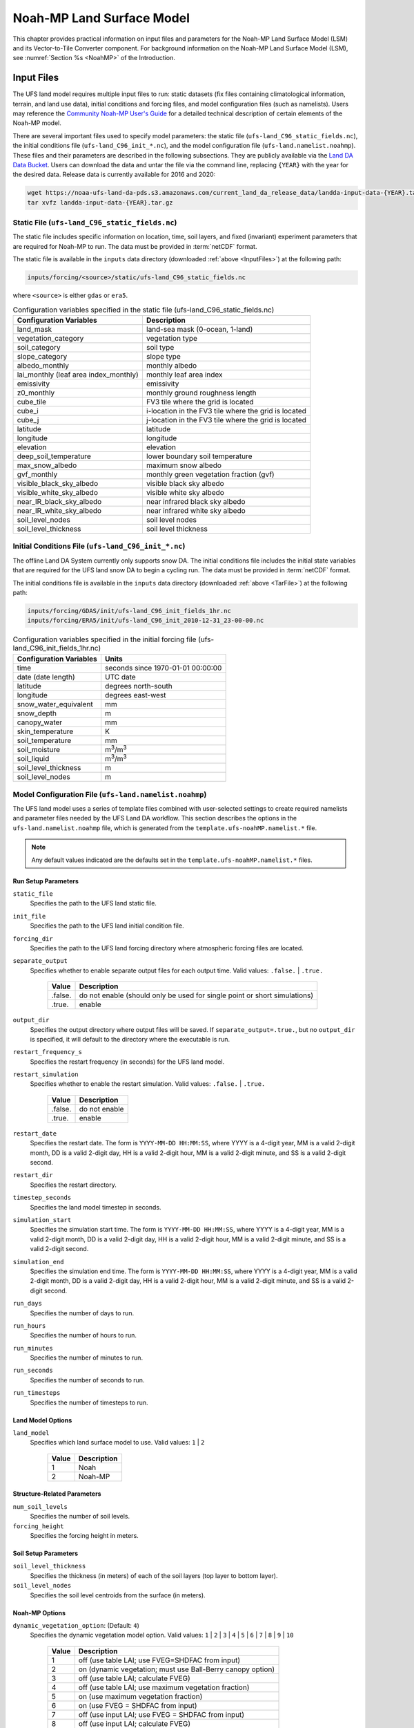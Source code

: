 .. _Model:

********************************
Noah-MP Land Surface Model
********************************

This chapter provides practical information on input files and parameters for the Noah-MP Land Surface Model (LSM) and its Vector-to-Tile Converter component.
For background information on the Noah-MP Land Surface Model (LSM), see :numref:`Section %s <NoahMP>` of the Introduction. 

.. _InputFiles:

Input Files 
**************

The UFS land model requires multiple input files to run: static datasets
(fix files containing climatological information, terrain, and land use
data), initial conditions and forcing files, and model configuration
files (such as namelists). Users may reference the `Community Noah-MP User's
Guide <https://www.jsg.utexas.edu/noah-mp/files/Users_Guide_v0.pdf>`__
for a detailed technical description of certain elements of the Noah-MP model.

There are several important files used to specify model parameters: 
the static file (``ufs-land_C96_static_fields.nc``), 
the initial conditions file (``ufs-land_C96_init_*.nc``), 
and the model configuration file (``ufs-land.namelist.noahmp``). 
These files and their parameters are described in the following subsections. 
They are publicly available via the `Land DA Data Bucket <https://noaa-ufs-land-da-pds.s3.amazonaws.com/>`__. 
Users can download the data and untar the file via the command line, replacing 
``{YEAR}`` with the year for the desired data. Release data is currently 
available for 2016 and 2020:

.. _TarFile:

.. code-block:: console
   
   wget https://noaa-ufs-land-da-pds.s3.amazonaws.com/current_land_da_release_data/landda-input-data-{YEAR}.tar.gz
   tar xvfz landda-input-data-{YEAR}.tar.gz

Static File (``ufs-land_C96_static_fields.nc``)
=================================================

The static file includes specific information on location, time, soil layers, and fixed (invariant) experiment parameters that are required for Noah-MP to run. The data must be provided in :term:`netCDF` format.

The static file is available in the ``inputs`` data directory (downloaded :ref:`above <InputFiles>`) at the following path:

.. code-block:: 

   inputs/forcing/<source>/static/ufs-land_C96_static_fields.nc

where ``<source>`` is either ``gdas`` or ``era5``. 

.. table:: Configuration variables specified in the static file (ufs-land_C96_static_fields.nc)

   +---------------------------+------------------------------------------+
   | Configuration Variables   | Description                              |
   +===========================+==========================================+
   | land_mask                 | land-sea mask (0-ocean, 1-land)          |
   +---------------------------+------------------------------------------+
   | vegetation_category       | vegetation type                          |
   +---------------------------+------------------------------------------+
   | soil_category             | soil type                                |
   +---------------------------+------------------------------------------+
   | slope_category            | slope type                               |
   +---------------------------+------------------------------------------+
   | albedo_monthly            | monthly albedo                           |
   +---------------------------+------------------------------------------+
   | lai_monthly (leaf area    | monthly leaf area index                  |
   | index_monthly)            |                                          |
   +---------------------------+------------------------------------------+
   | emissivity                | emissivity                               |
   +---------------------------+------------------------------------------+
   | z0_monthly                | monthly ground roughness length          |
   +---------------------------+------------------------------------------+
   | cube_tile                 | FV3 tile where the grid is located       |
   +---------------------------+------------------------------------------+
   | cube_i                    | i-location in the FV3 tile where the     |
   |                           | grid is located                          |
   +---------------------------+------------------------------------------+
   | cube_j                    | j-location in the FV3 tile where the     |
   |                           | grid is located                          |
   +---------------------------+------------------------------------------+
   | latitude                  | latitude                                 |
   +---------------------------+------------------------------------------+
   | longitude                 | longitude                                |
   +---------------------------+------------------------------------------+
   | elevation                 | elevation                                |
   +---------------------------+------------------------------------------+
   | deep_soil_temperature     | lower boundary soil temperature          |
   +---------------------------+------------------------------------------+
   | max_snow_albedo           | maximum snow albedo                      |
   +---------------------------+------------------------------------------+
   | gvf_monthly               | monthly green vegetation fraction (gvf)  |
   +---------------------------+------------------------------------------+
   | visible_black_sky_albedo  | visible black sky albedo                 |
   +---------------------------+------------------------------------------+
   | visible_white_sky_albedo  | visible white sky albedo                 |
   +---------------------------+------------------------------------------+
   | near_IR_black_sky_albedo  | near infrared black sky albedo           |
   +---------------------------+------------------------------------------+
   | near_IR_white_sky_albedo  | near infrared white sky albedo           |
   +---------------------------+------------------------------------------+
   | soil_level_nodes          | soil level nodes                         |
   +---------------------------+------------------------------------------+
   | soil_level_thickness      | soil level thickness                     |
   +---------------------------+------------------------------------------+

Initial Conditions File (``ufs-land_C96_init_*.nc``)
=================================================================

The offline Land DA System currently only supports snow DA. 
The initial conditions file includes the initial state variables that are required for the UFS land snow DA to begin a cycling run. The data must be provided in :term:`netCDF` format.

The initial conditions file is available in the ``inputs`` data directory (downloaded :ref:`above <TarFile>`) at the following path:

.. code-block:: 

   inputs/forcing/GDAS/init/ufs-land_C96_init_fields_1hr.nc
   inputs/forcing/ERA5/init/ufs-land_C96_init_2010-12-31_23-00-00.nc

.. table:: Configuration variables specified in the initial forcing file (ufs-land_C96_init_fields_1hr.nc)

   +-----------------------------+----------------------------------------+
   | Configuration Variables     | Units                                  |
   +=============================+========================================+
   | time                        | seconds since 1970-01-01 00:00:00      |
   +-----------------------------+----------------------------------------+
   | date (date length)          | UTC date                               |
   +-----------------------------+----------------------------------------+
   | latitude                    | degrees north-south                    |
   +-----------------------------+----------------------------------------+
   | longitude                   | degrees east-west                      |
   +-----------------------------+----------------------------------------+
   | snow_water_equivalent       | mm                                     |
   +-----------------------------+----------------------------------------+
   | snow_depth                  | m                                      |
   +-----------------------------+----------------------------------------+
   | canopy_water                | mm                                     |
   +-----------------------------+----------------------------------------+
   | skin_temperature            | K                                      |
   +-----------------------------+----------------------------------------+
   | soil_temperature            | mm                                     |
   +-----------------------------+----------------------------------------+
   | soil_moisture               | m\ :sup:`3`/m\ :sup:`3`                |
   +-----------------------------+----------------------------------------+
   | soil_liquid                 | m\ :sup:`3`/m\ :sup:`3`                |
   +-----------------------------+----------------------------------------+
   | soil_level_thickness        | m                                      |
   +-----------------------------+----------------------------------------+
   | soil_level_nodes            | m                                      |
   +-----------------------------+----------------------------------------+

Model Configuration File (``ufs-land.namelist.noahmp``)
==========================================================

The UFS land model uses a series of template files combined with 
user-selected settings to create required namelists and parameter
files needed by the UFS Land DA workflow. This section describes the
options in the ``ufs-land.namelist.noahmp`` file, which is generated 
from the ``template.ufs-noahMP.namelist.*`` file. 

.. note:: 

   Any default values indicated are the defaults set in the ``template.ufs-noahMP.namelist.*`` files. 

Run Setup Parameters
----------------------

``static_file``
   Specifies the path to the UFS land static file. 

``init_file``
   Specifies the path to the UFS land initial condition file. 

``forcing_dir``
   Specifies the path to the UFS land forcing directory where atmospheric forcing files are located. 

``separate_output``
   Specifies whether to enable separate output files for each output time. Valid values: ``.false.`` | ``.true.``

      +----------+---------------------------------------+
      | Value    | Description                           |
      +==========+=======================================+
      | .false.  | do not enable (should only be used    |
      |          | for single point or short simulations)|
      +----------+---------------------------------------+
      | .true.   | enable                                |
      +----------+---------------------------------------+

``output_dir``
   Specifies the output directory where output files will be saved. If ``separate_output=.true.``, but no ``output_dir`` is specified, it will default to the directory where the executable is run.

``restart_frequency_s``
   Specifies the restart frequency (in seconds) for the UFS land model.

``restart_simulation``
   Specifies whether to enable the restart simulation. Valid values: ``.false.`` | ``.true.``

      +----------+----------------+
      | Value    | Description    |
      +==========+================+
      | .false.  | do not enable  |
      +----------+----------------+
      | .true.   | enable         |
      +----------+----------------+

``restart_date``
   Specifies the restart date. The form is ``YYYY-MM-DD HH:MM:SS``, where 
   YYYY is a 4-digit year, MM is a valid 2-digit month, DD is a valid 2-digit day, 
   HH is a valid 2-digit hour, MM is a valid 2-digit minute, and SS is a valid 2-digit second.

``restart_dir``
   Specifies the restart directory.

``timestep_seconds``
   Specifies the land model timestep in seconds.

``simulation_start``
   Specifies the simulation start time. The form is ``YYYY-MM-DD HH:MM:SS``, where 
   YYYY is a 4-digit year, MM is a valid 2-digit month, DD is a valid 2-digit day, 
   HH is a valid 2-digit hour, MM is a valid 2-digit minute, and SS is a valid 2-digit second.

``simulation_end``
   Specifies the simulation end time. The form is ``YYYY-MM-DD HH:MM:SS``, where 
   YYYY is a 4-digit year, MM is a valid 2-digit month, DD is a valid 2-digit day, 
   HH is a valid 2-digit hour, MM is a valid 2-digit minute, and SS is a valid 2-digit second.

``run_days``
   Specifies the number of days to run.

``run_hours``
   Specifies the number of hours to run.

``run_minutes``
   Specifies the number of minutes to run.

``run_seconds``
   Specifies the number of seconds to run.

``run_timesteps``
   Specifies the number of timesteps to run.

Land Model Options
---------------------

``land_model``
   Specifies which land surface model to use. Valid values: ``1`` | ``2``

      +--------+-------------+
      | Value  | Description |
      +========+=============+
      | 1      | Noah        |
      +--------+-------------+
      | 2      | Noah-MP     |
      +--------+-------------+

Structure-Related Parameters
-------------------------------

``num_soil_levels``
   Specifies the number of soil levels.

``forcing_height``
   Specifies the forcing height in meters.

Soil Setup Parameters
-----------------------

``soil_level_thickness``
   Specifies the thickness (in meters) of each of the soil layers (top layer to bottom layer).

``soil_level_nodes``
   Specifies the soil level centroids from the surface (in meters).

Noah-MP Options
------------------------

``dynamic_vegetation_option``: (Default: ``4``)
   Specifies the dynamic vegetation model option. Valid values: ``1`` | ``2`` | ``3`` | ``4`` | ``5`` | ``6`` | ``7`` | ``8`` | ``9`` | ``10``

      +-------+------------------------------------------------------------+
      | Value | Description                                                |
      +=======+============================================================+
      | 1     | off (use table LAI; use FVEG=SHDFAC from input)            |
      +-------+------------------------------------------------------------+
      | 2     | on (dynamic vegetation; must use Ball-Berry canopy option) |
      +-------+------------------------------------------------------------+
      | 3     | off (use table LAI; calculate FVEG)                        |
      +-------+------------------------------------------------------------+
      | 4     | off (use table LAI; use maximum vegetation fraction)       |
      +-------+------------------------------------------------------------+
      | 5     | on (use maximum vegetation fraction)                       |
      +-------+------------------------------------------------------------+
      | 6     | on (use FVEG = SHDFAC from input)                          |
      +-------+------------------------------------------------------------+
      | 7     | off (use input LAI; use FVEG = SHDFAC from input)          |
      +-------+------------------------------------------------------------+
      | 8     | off (use input LAI; calculate FVEG)                        |
      +-------+------------------------------------------------------------+
      | 9     | off (use input LAI; use maximum vegetation fraction)       |
      +-------+------------------------------------------------------------+
      | 10    | crop model on (use maximum vegetation fraction)            |
      +-------+------------------------------------------------------------+

``LAI``
   Routines for handling Leaf/Stem area index data products

``FVEG``
   Green vegetation fraction [0.0-1.0]

``SHDFAC``
   Greenness vegetation (shaded) fraction

``canopy_stomatal_resistance_option``: (Default: ``2``)
   Specifies the canopy stomatal resistance option. Valid values: ``1`` | ``2``

      +--------+--------------+
      | Value  | Description  |
      +========+==============+
      | 1      | Ball-Berry   |
      +--------+--------------+
      | 2      | Jarvis       |
      +--------+--------------+
      
``soil_wetness_option``: (Default: ``1``)
   Specifies the soil moisture factor for the stomatal resistance option. Valid values: ``1`` | ``2`` | ``3``

      +--------+-------------------------+
      | Value  | Description             |
      +========+=========================+
      | 1      | Noah (soil moisture)    |
      +--------+-------------------------+
      | 2      | CLM (matric potential)  |
      +--------+-------------------------+
      | 3      | SSiB (matric potential) |
      +--------+-------------------------+

``runoff_option``: (Default: ``1``)
   Specifies the runoff option. Valid values: ``1`` | ``2`` | ``3`` | ``4`` | ``5``

      +--------+-----------------------------------------------------------------------+
      | Value  | Description                                                           |
      +========+=======================================================================+
      | 1      | SIMGM: TOPMODEL with groundwater (:cite:t:`NiuEtAl2007`)              |
      +--------+-----------------------------------------------------------------------+
      | 2      | SIMTOP: TOPMODEL with an equilibrium water table                      |
      |        | (:cite:t:`NiuEtAl2005`)                                               |
      +--------+-----------------------------------------------------------------------+
      | 3      | Noah original surface and subsurface runoff (free drainage)           |
      |        | (:cite:t:`SchaakeEtAl1996`)                                           |
      +--------+-----------------------------------------------------------------------+
      | 4      | BATS surface and subsurface runoff (free drainage)                    |
      +--------+-----------------------------------------------------------------------+
      | 5      | Miguez-Macho&Fan groundwater scheme (:cite:t:`Miguez-MachoEtAl2007`;  |
      |        | :cite:t:`FanEtAl2007`)                                                |
      +--------+-----------------------------------------------------------------------+

``surface_exchange_option``: (Default: ``3``)
   Specifies the surface layer drag coefficient option. Valid values: ``1`` | ``2``

      +--------+---------------------------+
      | Value  | Description               |
      +========+===========================+
      | 1      | Monin-Obukhov             |
      +--------+---------------------------+
      | 2      | original Noah (Chen 1997) |
      +--------+---------------------------+

``supercooled_soilwater_option``: (Default: ``1``)
   Specifies the supercooled liquid water option. Valid values: ``1`` | ``2``

      +--------+---------------------------------------------+
      | Value  | Description                                 |
      +========+=============================================+
      | 1      | no iteration (:cite:t:`Niu&Yang2006`)       |
      +--------+---------------------------------------------+
      | 2      | Koren's iteration (:cite:t:`KorenEtAl1999`) |
      +--------+---------------------------------------------+

``frozen_soil_adjust_option``: (Default: ``1``)
   Specifies the frozen soil permeability option. Valid values: ``1`` | ``2``

      +--------+-------------------------------------------------------------+
      | Value  | Description                                                 |
      +========+=============================================================+
      | 1      | linear effects, more permeable (:cite:t:`Niu&Yang2006`)     |
      +--------+-------------------------------------------------------------+
      | 2      | nonlinear effects, less permeable (:cite:t:`KorenEtAl1999`) |
      +--------+-------------------------------------------------------------+

``radiative_transfer_option``: (Default: ``3``)
   Specifies the radiation transfer option. Valid values: ``1`` | ``2`` | ``3``

      +--------+--------------------------------------------------------------------+
      | Value  | Description                                                        |
      +========+====================================================================+
      | 1      | modified two-stream (gap = F(solar angle, 3D structure...)<1-FVEG) |
      +--------+--------------------------------------------------------------------+
      | 2      | two-stream applied to grid-cell (gap = 0)                          |
      +--------+--------------------------------------------------------------------+
      | 3      | two-stream applied to a vegetated fraction (gap=1-FVEG)            |
      +--------+--------------------------------------------------------------------+

``snow_albedo_option``: (Default: ``2``)
   Specifies the snow surface albedo option. Valid values: ``1`` | ``2``

      +--------+--------------+
      | Value  | Description  |
      +========+==============+
      | 1      | BATS         |
      +--------+--------------+
      | 2      | CLASS        |
      +--------+--------------+

``precip_partition_option``: (Default: ``1``)
   Specifies the option for partitioning precipitation into rainfall and snowfall. Valid values: ``1`` | ``2`` | ``3`` | ``4``

      +--------+-----------------------------+
      | Value  | Description                 |
      +========+=============================+
      | 1      | :cite:t:`Jordan1991` (1991) |
      +--------+-----------------------------+
      | 2      | BATS: when SFCTMP<TFRZ+2.2  |
      +--------+-----------------------------+
      | 3      | Noah: when SFCTMP<TFRZ      |
      +--------+-----------------------------+
      | 4      | Use WRF microphysics output |
      +--------+-----------------------------+

``SFCTMP``
   Surface air temperature

``TFRZ``
   Freezing/melting point (K)

``soil_temp_lower_bdy_option``: (Default: ``2``)
   Specifies the lower boundary condition of soil temperature option. Valid values: ``1`` | ``2``

      +--------+---------------------------------------------------------+
      | Value  | Description                                             |
      +========+=========================================================+
      | 1      | zero heat flux from the bottom (ZBOT and TBOT not used) |
      +--------+---------------------------------------------------------+
      | 2      | TBOT at ZBOT (8m) read from a file (original Noah)      |
      +--------+---------------------------------------------------------+

``TBOT``
   Lower boundary soil temperature [K]

``ZBOT``
   Depth[m] of lower boundary soil temperature (TBOT)

``soil_temp_time_scheme_option``: (Default: ``3``)
   Specifies the snow and soil temperature time scheme. Valid values: ``1`` | ``2`` | ``3``

      +--------+------------------------------------------------------------------------+
      | Value  | Description                                                            |
      +========+========================================================================+
      | 1      | semi-implicit; flux top boundary condition                             |
      +--------+------------------------------------------------------------------------+
      | 2      | fully implicit (original Noah); temperature top boundary condition     |
      +--------+------------------------------------------------------------------------+
      | 3      | same as 1, but FSNO for TS calculation (generally improves snow; v3.7) |
      +--------+------------------------------------------------------------------------+

``FSNO``
   Fraction of surface covered with snow

``TS``
   Surface temperature

``thermal_roughness_scheme_option``: (Default: ``2``)
   Specifies the method/scheme used to calculate the thermal roughness length. Valid values: ``1`` | ``2`` | ``3`` | ``4``

      +--------+--------------------------------------------------------------------+
      | Value  | Description                                                        |
      +========+====================================================================+
      | 1      | z0h=z, thermal roughness length = momentum roughness length        |
      +--------+--------------------------------------------------------------------+
      | 2      | czil, use canopy height method based on (:cite:t:`Chen&Zhang2009`) |
      +--------+--------------------------------------------------------------------+
      | 3      | European Center method                                             |
      +--------+--------------------------------------------------------------------+
      | 4      | kb inverse method                                                  |
      +--------+--------------------------------------------------------------------+

``surface_evap_resistance_option``: (Default: ``1``)
   Specifies the surface evaporation resistance option. Valid values: ``1`` | ``2`` | ``3`` | ``4``

      +----------------+-----------------------------------------------------+
      | Value          | Description                                         |
      +================+=====================================================+
      | 1              | :cite:t:`Sakaguchi&Zeng2009`                        |
      +----------------+-----------------------------------------------------+
      | 2              | :cite:t:`SellersEtAl1992`                           |
      +----------------+-----------------------------------------------------+
      | 3              | adjusted Sellers to decrease RSURF for wet soil     |
      +----------------+-----------------------------------------------------+
      | 4              | option 1 for non-snow; rsurf = rsurf_snow for snow  |
      +----------------+-----------------------------------------------------+

``rsurf``
   Ground surface resistance (s/m)

``glacier_option``: (Default: ``1``)
   Specifies the glacier model option. Valid values: ``1`` | ``2``

      +--------+------------------------------------------------+
      | Value  | Description                                    |
      +========+================================================+
      | 1      | include phase change of ice                    |
      +--------+------------------------------------------------+
      | 2      | simple (ice treatment more like original Noah) |
      +--------+------------------------------------------------+

Forcing Parameters
---------------------

``forcing_timestep_seconds``: (Default: ``3600``)
   Specifies the forcing timestep in seconds.

``forcing_type``
   Specifies the forcing type option, which describes the frequency and length of forcing in each forcing file. Valid values: ``single-point`` | ``gswp3`` | ``gdas``

      +----------------+-----------------------------------------------------+
      | Value          | Description                                         |
      +================+=====================================================+
      | single-point   | All forcing times are in one file                   |
      +----------------+-----------------------------------------------------+
      | gswp3          | three-hourly forcing stored in monthly files        |
      +----------------+-----------------------------------------------------+
      | gdas           | hourly forcing stored in daily files                |
      +----------------+-----------------------------------------------------+

      .. note:: 

         There is no separate ``era5`` format. It is the same as the ``gdas`` format, 
         so users should select ``gdas`` for this parameter when using ``era5`` forcing. 

``forcing_filename``
   Specifies the forcing file name prefix. A date will be appended to this prefix. For example: ``C96_ERA5_forcing_2020-10-01.nc``. The prefix merely indicates which grid (``C96``) and source (i.e., GDAS, GEFS) will be used. 
   Common values include: ``C96_GDAS_forcing_`` | ``C96_ERA5_forcing_`` | ``C96_GEFS_forcing_`` | ``C96_GSWP3_forcing_``

      +-----------------------+--------------------------------------------+
      | Value                 | Description                                |
      +=======================+============================================+
      | ``C96_GDAS_forcing_`` | GDAS forcing data for a C96 grid           |
      +-----------------------+--------------------------------------------+
      | ``C96_ERA5_forcing_`` | ERA5 forcing data for a C96 grid           |
      +-----------------------+--------------------------------------------+
      | ``C96_GEFS_forcing_`` | GEFS forcing data for a C96 grid           |
      +-----------------------+--------------------------------------------+
      | ``C96_GSWP3_forcing_``| GSWP3 forcing data for a C96 grid          |
      +-----------------------+--------------------------------------------+

``forcing_interp_solar``
   Specifies the interpolation option for solar radiation. Valid values: ``linear`` | ``gswp3_zenith``

      +--------------+-------------------------------------------------------+
      | Value        | Description                                           |
      +==============+=======================================================+
      | linear       | Performs a linear interpolation between forcing times |
      +--------------+-------------------------------------------------------+
      | gswp3_zenith | Performs a cosine zenith angle interpolation between  |
      |              | forcing times                                         |
      +--------------+-------------------------------------------------------+

``forcing_time_solar``
   Valid values include: ``"instantaneous"`` | ``"gswp3_average"``

``forcing_name_precipitation``
   Specifies the variable name of forcing precipitation. Valid values include: ``"precipitation_conserve"`` | ``"precipitation_bilinear"``

``forcing_name_temperature``(Default: ``"temperature"``)
   Specifies the variable name of forcing temperature.

``forcing_name_specific_humidity``: (Default: ``"specific_humidity"``)
   Specifies the variable name of forcing specific-humidity.

``forcing_name_wind_speed``: (Default: ``"wind_speed"``)
   Specifies the variable name of forcing wind speed.

``forcing_name_pressure``: (Default: ``"surface_pressure"``)
   Specifies the variable name of forcing surface pressure.

``forcing_name_sw_radiation``: (Default: ``"solar_radiation"``)
   Specifies the variable name of forcing shortwave radiation.

``forcing_name_lw_radiation``: (Default: ``"longwave_radiation"``)
   Specifies the variable name of forcing longwave radiation.

Example Namelist Entry
--------------------------------------------------

The ``ufs-land.namelist.noahmp`` should be similar to the following example, which comes from the ``template.ufs-noahMP.namelist.gdas`` file. 

.. code-block:: console
   
   &run_setup

      static_file      = "/LANDDA_INPUTS/forcing/gdas/static/ufs-land_C96_static_fields.nc"
      init_file        = "/LANDDA_INPUTS/forcing/gdas/init/ufs-land_C96_init_fields_1hr.nc"
      forcing_dir      = "/LANDDA_INPUTS/forcing/gdas/gdas/forcing"
      
      separate_output = .false.
      output_dir       = "./"

      restart_frequency_s = XXFREQ
      restart_simulation  = .true.
      restart_date        = "XXYYYY-XXMM-XXDD XXHH:00:00"
      restart_dir         = "./"

      timestep_seconds = 3600

   ! simulation_start is required
   ! either set simulation_end or run_* or run_timesteps, priority
   !   1. simulation_end 2. run_[days/hours/minutes/seconds] 3. run_timesteps

      simulation_start = "2000-01-01 00:00:00"   ! start date [yyyy-mm-dd hh:mm:ss]
      ! simulation_end   = "1999-01-01 06:00:00"   !   end date [yyyy-mm-dd hh:mm:ss]

      run_days         = XXRDD   ! number of days to run
      run_hours        = XXRHH   ! number of hours to run
      run_minutes      = 0       ! number of minutes to run
      run_seconds      = 0       ! number of seconds to run
      
      run_timesteps    = 0       ! number of timesteps to run
      
      location_start   = 1
      location_end     = 18360

   /

   &land_model_option
      land_model        = 2   ! choose land model: 1=noah, 2=noahmp
   /

   &structure
      num_soil_levels   = 4     ! number of soil levels
      forcing_height    = 6     ! forcing height [m]
   /

   &soil_setup
      soil_level_thickness   =  0.10,    0.30,    0.60,    1.00      ! soil level thicknesses [m]
      soil_level_nodes       =  0.05,    0.25,    0.70,    1.50      ! soil level centroids from surface [m]
   /

   &noahmp_options
      dynamic_vegetation_option         = 4
      canopy_stomatal_resistance_option = 2
      soil_wetness_option               = 1
      runoff_option                     = 1
      surface_exchange_option           = 3
      supercooled_soilwater_option      = 1
      frozen_soil_adjust_option         = 1
      radiative_transfer_option         = 3
      snow_albedo_option                = 2
      precip_partition_option           = 1
      soil_temp_lower_bdy_option        = 2
      soil_temp_time_scheme_option      = 3
      thermal_roughness_scheme_option   = 2
      surface_evap_resistance_option    = 1
      glacier_option                    = 1
   /

   &forcing
      forcing_timestep_seconds       = 3600
      forcing_type                   = "gdas"
      forcing_filename               = "C96_GDAS_forcing_"
      forcing_interp_solar           = "linear"  ! gswp3_zenith or linear
      forcing_time_solar             = "instantaneous"  ! gswp3_average or instantaneous
      forcing_name_precipitation     = "precipitation_conserve"
      forcing_name_temperature       = "temperature"
      forcing_name_specific_humidity = "specific_humidity"
      forcing_name_wind_speed        = "wind_speed"
      forcing_name_pressure          = "surface_pressure"
      forcing_name_sw_radiation      = "solar_radiation"
      forcing_name_lw_radiation      = "longwave_radiation"
   /


.. _VectorTileConverter:

Vector-to-Tile Converter
***************************

The Vector-to-Tile Converter is used for mapping between the vector format
used by the Noah-MP offline driver and the tile format used by the UFS
atmospheric model. This converter is currently used to prepare input tile files
for JEDI. Note that these files include only those fields required by
JEDI, rather than the full restart.

.. _V2TInputFiles:

Input File
=============

The input files containing grid information are listed in :numref:`Table %s <GridInputFiles>`:

.. _GridInputFiles:

.. table:: Input Files Containing Grid Information

   +-----------------------------+--------------------------------------------------------------------------+
   | Filename                    | Description                                                              |
   +=============================+==========================================================================+
   | Cxx_grid.tile[1-6].nc       | Cxx grid information for tiles 1-6, where ``xx`` is the grid resolution. |
   +-----------------------------+--------------------------------------------------------------------------+
   | Cxx_oro_data.tile[1-6].nc   | Orography files that contain grid and land mask information. Cxx refers  |
   |                             | to the atmospheric resolution.                                           |
   +-----------------------------+--------------------------------------------------------------------------+
   | oro_Cxx.mx100.tile[1-6].nc  | Orography files that contain grid and land mask information. Cxx refers  |
   |                             | to the atmospheric resolution, and mx100 refers to the ocean resolution  |
   |                             | (100=1º).                                                                |
   +-----------------------------+--------------------------------------------------------------------------+

Configuration File
======================

This section describes the options in the ``namelist.vector2tile`` file.

Run Setup Parameters
----------------------

``direction``
   Specifies the conversion option. Valid values: ``vector2tile`` | ``tile2vector`` | ``lndp2tile`` | ``lndp2vector``

      +--------------+---------------------------------------------+
      | Value        | Description                                 |
      +==============+=============================================+
      | vector2tile  | vector-to-tile conversion for restart file  |
      +--------------+---------------------------------------------+
      | tile2vector  | tile-to-vector conversion for restart file  |
      +--------------+---------------------------------------------+
      | lndp2tile    | land perturbation to tile                   |
      +--------------+---------------------------------------------+
      | lndp2vector  | land perturbation to vector                 |
      +--------------+---------------------------------------------+

FV3 Tile-Related Parameters for Restart/Perturbation Conversion
---------------------------------------------------------------

Parameters in this section include the FV3 resolution and path to orographic files 
for restart/perturbation conversion. 

``tile_size``
   Specifies the size (horizontal resolution) of the FV3 tile. Valid values: ``96``. 
   
   .. note:: 
      
      * The ``C96`` grid files correspond to approximately 1º latitude/longitude. 
      * Additional resolutions (e.g., ``192``, ``384``, ``768``) are under development. 

``tile_path``
   Specifies the path to the orographic tile files.

``tile_fstub``
   Specifies the name (file stub) of orographic tile files. The file stub will be named ``oro_C${RES}`` for atmosphere-only and ``oro_C{RES}.mx100`` for atmosphere and ocean. 

Parameters for Restart Conversion
------------------------------------

These parameters apply *only* to restart conversion.

``static_filename``
   Specifies the path for static file.

``vector_restart_path``
   Specifies the location of vector restart file, vector-to-tile direction.

``tile_restart_path``
   Specifies the location of tile restart file, tile-to-vector direction.

``output_path``
   Specifies the path for converted files. If this is same
   as tile/vector path, the files may be overwritten.

Perturbation Mapping Parameters
----------------------------------

These parameters are *only* relevant for perturbation mapping in ensembles. 
Support for ensembles is *not* provided for the Land DA v1.0.0 release. 

``lndp_layout``
   Specifies the layout options. Valid values: ``1x4`` | ``4x1`` | ``2x2``

``lndp_input_file``
   Specifies the path for the input file.

``output files``
   Specifies the path for the output file.

``lndp_var_list``
   Specifies the land perturbation variable options. Valid values: ``vgf`` | ``smc``

      +-------+------------------------------------------+
      | Value | Description                              |
      +=======+==========================================+
      | vgf   | Perturbs the vegetation green fraction   |
      +-------+------------------------------------------+
      | smc   | Perturbs the soil moisture               |
      +-------+------------------------------------------+

Example of a ``namelist.vector2tile`` Entry
----------------------------------------------

.. code-block:: console

   &run_setup

   direction = "vector2tile"

   &FV3 resolution and path to oro files for restart/perturbation
   conversion

   tile_size = 96
   tile_path ="/ /"
   tile_fstub = "oro_C96.mx100"

   !------------------- only restart conversion -------------------

   ! Time stamp for conversion for restart conversion
   restart_date = "2019-09-30 23:00:00"

   ! Path for static file
   static_filename="/*/filename.nc "

   ! Location of vector restart file (vector2tile direction)
   vector_restart_path ="/ /"

   ! Location of tile restart files (tile2vector direction)
   tile_restart_path ="/ /"

   output_path ="/ /"

   !------------------- only perturbation mapping -------------------
   lndp_layout = "1x4"

   ! input files
   lndp_input_file ="/*/filename.nc "

   ! output files
   lndp_output_file = "./output.nc"

   ! land perturbation variable list
   lndp_var_list='vgf','smc'
